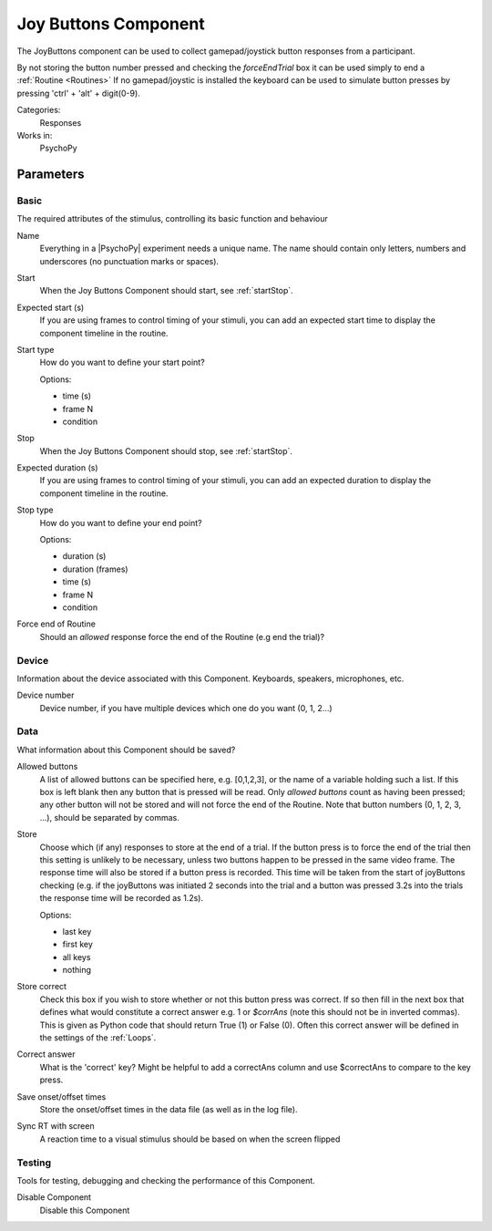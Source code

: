 .. _joybuttonscomponent:

-------------------------------
Joy Buttons Component
-------------------------------

The JoyButtons component can be used to collect gamepad/joystick button responses from a participant.

By not storing the button number pressed and checking the `forceEndTrial` box it can be used simply to end a :ref:`Routine <Routines>` If no gamepad/joystic is installed the keyboard can be used to simulate button presses by pressing 'ctrl' + 'alt' + digit(0-9).

Categories:
    Responses
Works in:
    PsychoPy


Parameters
-------------------------------

Basic
===============================

The required attributes of the stimulus, controlling its basic function and behaviour


.. _joybuttonscomponent-name:
Name
    Everything in a |PsychoPy| experiment needs a unique name. The name should contain only letters, numbers and underscores (no punctuation marks or spaces).
    
.. _joybuttonscomponent-startVal:
Start
    When the Joy Buttons Component should start, see :ref:`startStop`.
    
.. _joybuttonscomponent-startEstim:
Expected start (s)
    If you are using frames to control timing of your stimuli, you can add an expected start time to display the component timeline in the routine.
    
.. _joybuttonscomponent-startType:
Start type
    How do you want to define your start point?
    
    Options:
    
    * time (s)
    
    * frame N
    
    * condition
    
.. _joybuttonscomponent-stopVal:
Stop
    When the Joy Buttons Component should stop, see :ref:`startStop`.
    
.. _joybuttonscomponent-durationEstim:
Expected duration (s)
    If you are using frames to control timing of your stimuli, you can add an expected duration to display the component timeline in the routine.
    
.. _joybuttonscomponent-stopType:
Stop type
    How do you want to define your end point?
    
    Options:
    
    * duration (s)
    
    * duration (frames)
    
    * time (s)
    
    * frame N
    
    * condition
    
.. _joybuttonscomponent-forceEndRoutine:
Force end of Routine
    Should an `allowed` response force the end of the Routine (e.g end the trial)?
    
Device
===============================

Information about the device associated with this Component. Keyboards, speakers, microphones, etc.


.. _joybuttonscomponent-deviceNumber:
Device number
    Device number, if you have multiple devices which one do you want (0, 1, 2...)
    
Data
===============================

What information about this Component should be saved?


.. _joybuttonscomponent-allowedKeys:
Allowed buttons
    A list of allowed buttons can be specified here, e.g. [0,1,2,3], or the name of a variable holding such a list. If this box is left blank then any button that is pressed will be read. Only `allowed buttons` count as having been pressed; any other button will not be stored and will not force the end of the Routine. Note that button numbers (0, 1, 2, 3, ...), should be separated by commas.
    
.. _joybuttonscomponent-store:
Store
    Choose which (if any) responses to store at the end of a trial. If the button press is to force the end of the trial then this setting is unlikely to be necessary, unless two buttons happen to be pressed in the same video frame. The response time will also be stored if a button press is recorded. This time will be taken from the start of joyButtons checking (e.g. if the joyButtons was initiated 2 seconds into the trial and a button was pressed 3.2s into the trials the response time will be recorded as 1.2s).
    
    Options:
    
    * last key
    
    * first key
    
    * all keys
    
    * nothing
    
.. _joybuttonscomponent-storeCorrect:
Store correct
    Check this box if you wish to store whether or not this button press was correct. If so then fill in the next box that defines what would constitute a correct answer e.g. 1 or `$corrAns` (note this should not be in inverted commas). This is given as Python code that should return True (1) or False (0). Often this correct answer will be defined in the settings of the :ref:`Loops`.
    
.. _joybuttonscomponent-correctAns:
Correct answer
    What is the 'correct' key? Might be helpful to add a correctAns column and use $correctAns to compare to the key press.
    
.. _joybuttonscomponent-saveStartStop:
Save onset/offset times
    Store the onset/offset times in the data file (as well as in the log file).
    
.. _joybuttonscomponent-syncScreenRefresh:
Sync RT with screen
    A reaction time to a visual stimulus should be based on when the screen flipped
    
Testing
===============================

Tools for testing, debugging and checking the performance of this Component.


.. _joybuttonscomponent-disabled:
Disable Component
    Disable this Component
    
